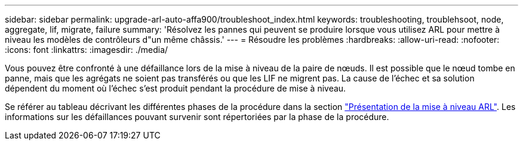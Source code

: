 ---
sidebar: sidebar 
permalink: upgrade-arl-auto-affa900/troubleshoot_index.html 
keywords: troubleshooting, troublehsoot, node, aggregate, lif, migrate, failure 
summary: 'Résolvez les pannes qui peuvent se produire lorsque vous utilisez ARL pour mettre à niveau les modèles de contrôleurs d"un même châssis.' 
---
= Résoudre les problèmes
:hardbreaks:
:allow-uri-read: 
:nofooter: 
:icons: font
:linkattrs: 
:imagesdir: ./media/


[role="lead"]
Vous pouvez être confronté à une défaillance lors de la mise à niveau de la paire de nœuds. Il est possible que le nœud tombe en panne, mais que les agrégats ne soient pas transférés ou que les LIF ne migrent pas. La cause de l'échec et sa solution dépendent du moment où l'échec s'est produit pendant la procédure de mise à niveau.

Se référer au tableau décrivant les différentes phases de la procédure dans la section link:overview_of_the_arl_upgrade.html["Présentation de la mise à niveau ARL"]. Les informations sur les défaillances pouvant survenir sont répertoriées par la phase de la procédure.
